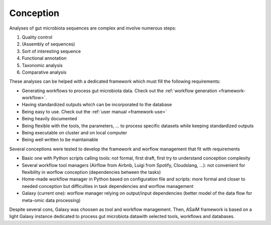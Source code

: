 .. _framework-conception:

Conception 
##########

Analyses of gut microbiota sequences are complex and involve numerous steps:

1. Quality control
2. (Assembly of sequences)
3. Sort of interesting sequence
4. Functional annotation
5. Taxonomic analysis
6. Comparative analysis

These analyses can be helped with a dedicated framework which must fill the following requirements:

- Generating workflows to process gut microbiota data. Check out the :ref:`workflow generation <framework-workflow>`.
- Having standardized outputs which can be incorporated to the database
- Being easy to use. Check out the :ref:`user manual <framework-use>`
- Being heavily documented
- Being flexible with the tools, the parameters, ... to process specific datasets while keeping standardized outputs
- Being executable on cluster and on local computer
- Being well written to be maintainable

Several conceptions were tested to develop the framework and worflow management that fit with requirements

- Basic one with Python scripts calling tools: not formal, first draft, first try to understand conception complexity
- Several workflow tool managers (Airflow from Airbnb, Luigi from Spotify, Cloudslang, ...): not convenient for flexibility in worflow conception (dependencies between the tasks)
- Home-made workflow manager in Python based on configuration file and scripts: more formal and closer to needed conception but difficulties in task dependencies and worflow management
- Galaxy (current one): worflow manager relying on output/input dependencies (better model of the data flow for meta-omic data processing)

Despite several cons, Galaxy was choosen as tool and workflow management. Then, ASaiM framework is based on a light Galaxy instance dedicated to process gut microbiota datawith selected tools, workflows and databases.